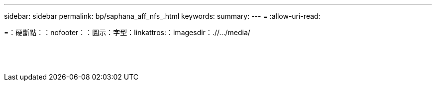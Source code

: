 ---
sidebar: sidebar 
permalink: bp/saphana_aff_nfs_.html 
keywords:  
summary:  
---
= 
:allow-uri-read: 


=：硬斷點：：nofooter：：圖示：字型：linkattros:：imagesdir：.//.../media/

|===
|  |  |  


|  |  |  


|  |  |  


|  |  |  


|  |  |  


|  |  |  


|  |  |  


|  |  |  


|  |  |  


|  |  |  


|  |  |  


|  |  |  


|  |  |  


|  |  |  
|===